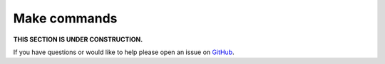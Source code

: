 Make commands
===============

**THIS SECTION IS UNDER CONSTRUCTION.**

If you have questions or would like to help please open an issue on GitHub_.

.. _GitHub: https://github.com/chaoss/augur/issues